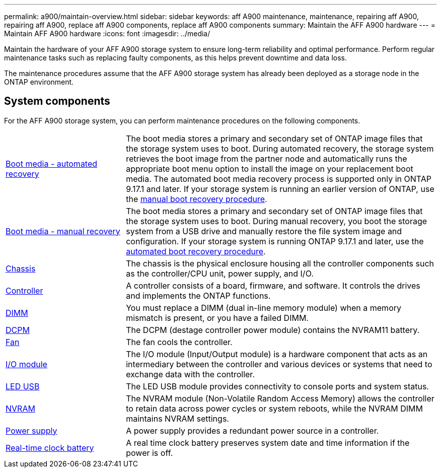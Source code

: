 ---
permalink: a900/maintain-overview.html
sidebar: sidebar
keywords: aff A900 maintenance, maintenance, repairing aff A900, repairing aff A900, replace aff A900 components, replace aff A900 components
summary: Maintain the AFF A900 hardware
---
= Maintain AFF A900 hardware
:icons: font
:imagesdir: ../media/

[.lead]
Maintain the hardware of your AFF A900 storage system to ensure long-term reliability and optimal performance. Perform regular maintenance tasks such as replacing faulty components, as this helps prevent downtime and data loss. 

The maintenance procedures assume that the AFF A900 storage system has already been deployed as a storage node in the ONTAP environment.

== System components
For the AFF A900 storage system, you can perform maintenance procedures on the following components.

[%rotate, grid="none", frame="none", cols="25,65"]

|===

a| link:bootmedia-replace-workflow-bmr.html[Boot media - automated recovery]

a| The boot media stores a primary and secondary set of ONTAP image files that the storage system uses to boot. During automated recovery, the storage system retrieves the boot image from the partner node and automatically runs the appropriate boot menu option to install the image on your replacement boot media. The automated boot media recovery process is supported only in ONTAP 9.17.1 and later. If your storage system is running an earlier version of ONTAP, use the link:bootmedia-replace-workflow.html[manual boot recovery procedure].

a| link:bootmedia-replace-workflow.html[Boot media - manual recovery]

a| The boot media stores a primary and secondary set of ONTAP image files that the storage system uses to boot. During manual recovery, you boot the storage system from a USB drive and manually restore the file system image and configuration. If your storage system is running ONTAP 9.17.1 and later, use the link:bootmedia-replace-workflow-bmr.html[automated boot recovery procedure].

a| link:chassis_replace_overview.html[Chassis]


a| The chassis is the physical enclosure housing all the controller components such as the controller/CPU unit, power supply, and I/O.

a| link:controller_replace_overview.html[Controller]

a| A controller consists of a board, firmware, and software. It controls the drives and implements the ONTAP functions.

a| link:dimm_replace.html[DIMM]

a| You must replace a DIMM (dual in-line memory module) when a memory mismatch is present, or you have a failed DIMM.

a| link:dcpm-nvram11-battery-replace.html[DCPM]

a| The DCPM (destage controller power module) contains the NVRAM11 battery.

a| link:fan_swap_out.html[Fan]

a| The fan cools the controller.

a| link:pci_cards_and_risers_replace.html[I/O module]

a| The  I/O module (Input/Output module) is a hardware component that acts as an intermediary between the controller and various devices or systems that need to exchange data with the controller.

a| link:led_module_replace.html[LED USB]

a| The LED USB module provides connectivity to console ports and system status. 

a| link:nvram_module_or_nvram_dimm_replacement.html[NVRAM]

a| The NVRAM module (Non-Volatile Random Access Memory) allows the controller to retain data across power cycles or system reboots, while the NVRAM DIMM maintains NVRAM settings.

a| link:power_supply_swap_out.html[Power supply]

a| A power supply provides a redundant power source in a controller.

a| link:rtc_battery_replace.html[Real-time clock battery]

a| A real time clock battery preserves system date and time information if the power is off. 

|===